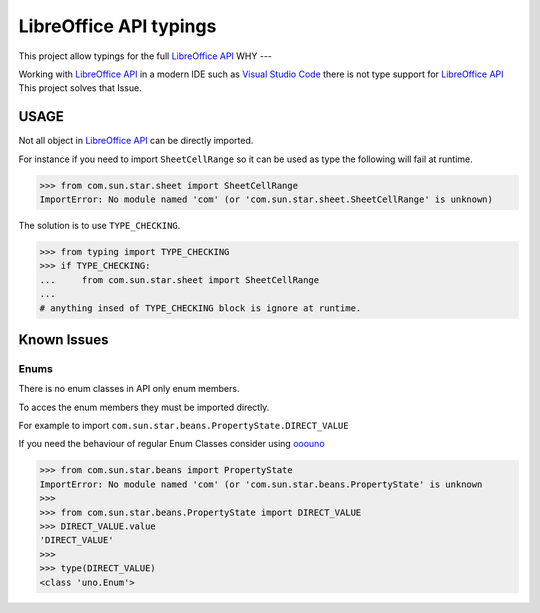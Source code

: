 LibreOffice API typings
=======================

This project allow typings for the full `LibreOffice API <https://api.libreoffice.org/>`_
WHY
---

Working with `LibreOffice API <https://api.libreoffice.org/>`_ in a modern IDE such as `Visual Studio Code <https://code.visualstudio.com/>`_
there is not type support for `LibreOffice API <https://api.libreoffice.org/>`_ This project solves that Issue.


USAGE
-----

Not all object in `LibreOffice API <https://api.libreoffice.org/>`_ can be directly imported.

For instance if you need to import ``SheetCellRange`` so it can be used as type the following will fail
at runtime.

.. code-block:: python

    >>> from com.sun.star.sheet import SheetCellRange
    ImportError: No module named 'com' (or 'com.sun.star.sheet.SheetCellRange' is unknown)

The solution is to use ``TYPE_CHECKING``.

.. code-block:: python

    >>> from typing import TYPE_CHECKING
    >>> if TYPE_CHECKING:
    ...     from com.sun.star.sheet import SheetCellRange
    ...
    # anything insed of TYPE_CHECKING block is ignore at runtime.

Known Issues
------------

Enums
+++++

There is no enum classes in API only enum members.

To acces the enum members they must be imported directly.

For example to import ``com.sun.star.beans.PropertyState.DIRECT_VALUE``


If you need the behaviour of regular Enum Classes consider using `ooouno <https://github.com/Amourspirit/python-ooouno>`_

.. code-block:: python

    >>> from com.sun.star.beans import PropertyState
    ImportError: No module named 'com' (or 'com.sun.star.beans.PropertyState' is unknown
    >>>
    >>> from com.sun.star.beans.PropertyState import DIRECT_VALUE
    >>> DIRECT_VALUE.value
    'DIRECT_VALUE'
    >>>
    >>> type(DIRECT_VALUE)
    <class 'uno.Enum'>
